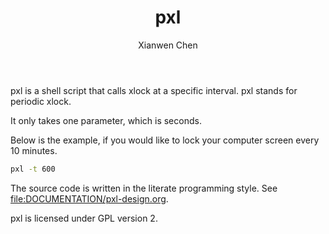 #+title: pxl
#+author: Xianwen Chen

pxl is a shell script that calls xlock at a specific interval.
pxl stands for periodic xlock.

It only takes one parameter, which is seconds.

Below is the example, if you would like to lock your computer screen every 10 minutes.

#+BEGIN_SRC sh :eval no
pxl -t 600
#+END_SRC

The source code is written in the literate programming style.
See [[file:DOCUMENTATION/pxl-design.org]].

pxl is licensed under GPL version 2.
